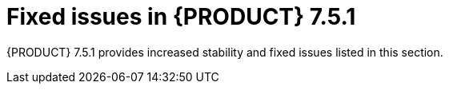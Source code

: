 [id='rn-751-fixed-issues-ref']
= Fixed issues in {PRODUCT} 7.5.1

{PRODUCT} 7.5.1 provides increased stability and fixed issues listed in this section.

ifdef::PAM[]
[NOTE]
====
{PRODUCT_DM} fixed issues apply to {PRODUCT_PAM} as well. For a list of {PRODUCT_DM} 7.5.1 fixed issues, see the https://access.redhat.com/documentation/en-us/red_hat_decision_manager/7.5/html-single/release_notes_for_red_hat_decision_manager_7.5/index[_Release Notes for Red Hat Decision Manager 7.5_]
====


== Installer
* On {EAP}, the {PRODUCT} installer creates an incorrect password vault for the created datasource	[https://issues.jboss.org/browse/RHPAM-2407[RHPAM-2407]]

== {CENTRAL}
* Dashbuilder does not close `ResultSet` or `statement` instances	[https://issues.jboss.org/browse/RHPAM-2391[RHPAM-2391]]
* The *Save* button is not available for XLS decision tables	[https://issues.jboss.org/browse/RHPAM-2335[RHPAM-2335]]
* After you edit comma separated lists in the guided rule editor, escape characters are added to the code 	[https://issues.jboss.org/browse/RHPAM-2323[RHPAM-2323]]
* The `ExtensibleXmlParser` error is thrown for valid processes with dynamic user assignments	[https://issues.jboss.org/browse/RHPAM-2388[RHPAM-2388]]
// * If you rename a test scenario that contains a tag, a `.dot` file is created and an exception error is thrown	[https://issues.jboss.org/browse/RHPAM-2308[RHPAM-2308]]
* The legacy test scenario fails if you do not change the default `expect` values	[https://issues.jboss.org/browse/RHPAM-2320[RHPAM-2320]]
* The legacy test scenario fails if you use the `java.time.LocalDate` type field in the `expect` section	[https://issues.jboss.org/browse/RHPAM-2303[RHPAM-2303]]
* If you filter by asset type, no results are displayed	[https://issues.jboss.org/browse/RHPAM-2287[RHPAM-2287]]
* If you shutdown the server, the web UI hangs without an error message	[https://issues.jboss.org/browse/RHPAM-1931[RHPAM-1931]]
* The *Bulk Reassign* operation fails if you include tasks that are in a state that does not allow reassignment [https://issues.jboss.org/browse/RHPAM-2386[RHPAM-2386]]
* The *Bulk Reassign* check boxes on the *Task List* page reset before finishing the selected operation	[https://issues.jboss.org/browse/RHPAM-2387[RHPAM-2387]]

== Maven repository
* The OptaWeb Employee Rostering example fails to build with the offline Maven repository ZIP	[https://issues.jboss.org/browse/RHPAM-2465[RHPAM-2465]]
* You cannot create custom workitem handlers in {PRODUCT} {PRODUCT_VERSION}	[https://issues.jboss.org/browse/RHPAM-2493[RHPAM-2493]]
* If the URL used to import a Git project has a leading or trailing space, the import fails 	[https://issues.jboss.org/browse/RHPAM-2344[RHPAM-2344]]
* An error occurs if you try to generate a workitem handler through the command line by using the Maven `jbpm-workitems-archetype` archetype 	[https://issues.jboss.org/browse/RHPAM-1772[RHPAM-1772]]

== {OPENSHIFT}
* The role properties file configuration is available for internal authentication [https://issues.jboss.org/browse/RHPAM-2247[RHPAM-2247]]
// * The replace roles configuration is available for internal authentication	[https://issues.jboss.org/browse/RHPAM-2490[RHPAM-2490]]
* Resource requests have an incorrect name in the customer resource (CR) YAML file	[https://issues.jboss.org/browse/RHPAM-2248[RHPAM-2248]]

== PMML
* If a guided scorecard name starts with a lowercase letter, it cannot be tested by the legacy test scenario [https://issues.jboss.org/browse/RHPAM-2307[RHPAM-2307]]

== Process engine
* The `ConditionalEvent` statement is not triggered if a process ID contains a hyphen	[https://issues.jboss.org/browse/RHPAM-2304[RHPAM-2304]]

== New process designer
* When you add or remove a field from a form, the form scrolls up	[https://issues.jboss.org/browse/RHPAM-1224[RHPAM-1224]]
* The signal name cannot be dynamic	[https://issues.jboss.org/browse/RHPAM-2360[RHPAM-2360]]
* Some end events have incorrect icons	[https://issues.jboss.org/browse/RHPAM-2413[RHPAM-2413]]
* Multiple scroll bars appear on the canvas	[https://issues.jboss.org/browse/RHPAM-2356[RHPAM-2356]]
* An error is logged if you use a reusable subprocess node with no `dataOutput` mapping 	[https://issues.jboss.org/browse/RHPAM-2412[RHPAM-2412]]

== {KIE_SERVER}
* Log files are flooded with the `Unable to load key store. Using password from configuration` message	[https://issues.jboss.org/browse/RHPAM-2322[RHPAM-2322]]
endif::[]

ifdef::DM[]
== Decision engine
* If a condition in the spreadsheet contains `(' and ')` separately as a different value, the build fails 	[https://issues.jboss.org/browse/RHDM-1095[RHDM-1095]]
* The executable model compilation fails with the `ClassCastException` error when you use `accumulate` and an additional constraint	[https://issues.jboss.org/browse/RHDM-1125[RHDM-1125]]
* The executable model compilation fails with a function call and large input array	[https://issues.jboss.org/browse/RHDM-1130[RHDM-1130]]
* The `ClassCastException` error occurs at `BuildUtils.mergeNodes` when two rules have identical constraints	[https://issues.jboss.org/browse/RHDM-1104[RHDM-1104]]
* The `kie-maven-plugin` fails with nested Kbases and when dependency versions are declared in the BOM	[https://issues.jboss.org/browse/RHDM-1107[RHDM-1107]]
* The executable model compilation fails with the `inference variable A has incompatible bounds` error when you use `accumulate`	[https://issues.jboss.org/browse/RHDM-1110[RHDM-1110]]
* The executable model does not fully parse multi-line patterns 	[https://issues.jboss.org/browse/RHDM-1098[RHDM-1098]]
* A rule that contains an expired event and additional constraints incorrectly fires	[https://issues.jboss.org/browse/RHDM-1103[RHDM-1103]]
* The executable model incorrectly calculates in `eval` with parenthesis	[https://issues.jboss.org/browse/RHDM-1099[RHDM-1099]]
* In the executable model, a fact with many properties causes a problem with the `not` rule [https://issues.jboss.org/browse/RHDM-1102[RHDM-1102]]
* Executable model compilation fails with the `java.lang.RuntimeException: Unknown expression type: -1` error	[https://issues.jboss.org/browse/RHDM-1091[RHDM-1091]]
* In the executable model, a `ClassCastException` error occurs at runtime if you use the `accumulate` statement with the `max` parameter	[https://issues.jboss.org/browse/RHDM-1092[RHDM-1092]]
* Executable model compilation fails with map modifications in `action`	[https://issues.jboss.org/browse/RHDM-1094[RHDM-1094]]
* In the executable model, a `NullPointerException` error occurs in `MatchesOperator`	[https://issues.jboss.org/browse/RHDM-1087[RHDM-1087]]
* The executable model does not generate stable IDs for indexes across different compilations	[https://issues.jboss.org/browse/RHDM-1070[RHDM-1070]]

== {CENTRAL}
* Download failures when you use the offliner manifest file	[https://issues.jboss.org/browse/RHDM-1097[RHDM-1097]]
* You cannot create a guided rule with a constraint over the `LocalDate` field	[https://issues.jboss.org/browse/RHDM-968[RHDM-968]]
* In a guided decision table, you cannot use the delete or backspace key to clear a cell	[https://issues.jboss.org/browse/RHDM-1086[RHDM-1086]]
* In a guided decision table, the `Uncaught exception: TypeError: b is undefined (\http://<host>:<port>/decision-central/verifier/dtableVerifier/xxx.cache.js:2590` javascript error occurs when you insert columns	[https://issues.jboss.org/browse/RHDM-959[RHDM-959]]

== Decision Model and Notation (DMN)
* The `RuntimeException` error occurs when you import a DMN model generated with Trisotech	[https://issues.jboss.org/browse/RHDM-1083[RHDM-1083]]

== {OPENSHIFT}
* If multiple ksessions are defined in the `kmodule.xml` file and the event lister is set to more than one ksession, the s2i build fails at `KieServerContainerVerifier` 	[https://issues.jboss.org/browse/RHDM-1084[RHDM-1084]]
// * Optaweb Vehicle Routing tests fail due to different versions of dependencies	[https://issues.jboss.org/browse/RHDM-1129[RHDM-1129]]

== Upgrade tool
* {CENTRAL} fails to start after you apply the update from 7.3.0 to 7.3.1 due to the duplicated property `org.kie.workbench.profile`	[https://issues.jboss.org/browse/RHDM-1017[RHDM-1017]]

endif::[]
